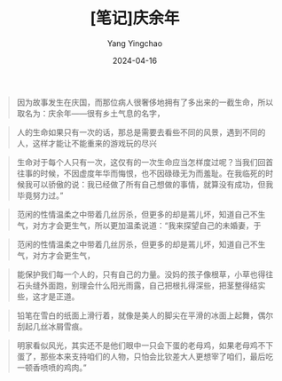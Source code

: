 #+TITLE:  [笔记]庆余年
#+AUTHOR: Yang Yingchao
#+DATE:   2024-04-16
#+OPTIONS:  ^:nil H:5 num:t toc:2 \n:nil ::t |:t -:t f:t *:t tex:t d:(HIDE) tags:not-in-toc
#+STARTUP:  align nodlcheck oddeven lognotestate
#+SEQ_TODO: TODO(t) INPROGRESS(i) WAITING(w@) | DONE(d) CANCELED(c@)
#+LANGUAGE: en
#+TAGS:     noexport(n)
#+EXCLUDE_TAGS: noexport
#+FILETAGS: :tag1:tag2:note:ireader:



#+BEGIN_QUOTE
因为故事发生在庆国，而那位病人很奢侈地拥有了多出来的一截生命，所以取名为：庆余年——很有乡土气息的名字，
#+END_QUOTE


#+BEGIN_QUOTE
人的生命如果只有一次的话，那总是需要去看些不同的风景，遇到不同的人，这样才能让不能重来的游戏玩的尽兴
#+END_QUOTE


#+BEGIN_QUOTE
生命对于每个人只有一次，这仅有的一次生命应当怎样度过呢？当我们回首往事的时候，不因虚度年华而悔恨，也不因碌碌无为而羞耻。在我临死的时候我可以骄傲的说：我已经做了所有自己想做的事情，就算没有成功，但我毕竟努力过。”
#+END_QUOTE


#+BEGIN_QUOTE
范闲的性情温柔之中带着几丝厉杀，但更多的却是蔫儿坏，知道自己不生气，对方才会更生气，所以更加温柔说道：“我来探望自己的未婚妻，于
#+END_QUOTE


#+BEGIN_QUOTE
范闲的性情温柔之中带着几丝厉杀，但更多的却是蔫儿坏，知道自己不生气，对方才会更生气，
#+END_QUOTE


#+BEGIN_QUOTE
能保护我们每一个人的，只有自己的力量。没妈的孩子像根草，小草也得往石头缝外面跑，别理会什么阳光雨露，自己把根扎得深些，把茎整得结实些，这才是正道。
#+END_QUOTE


#+BEGIN_QUOTE
铅笔在雪白的纸面上滑行着，就像是美人的脚尖在平滑的冰面上起舞，偶尔刮起几丝冰屑雪痕。
#+END_QUOTE


#+BEGIN_QUOTE
明家看似风光，其实还不是他们眼中一只会下蛋的老母鸡，如果老母鸡不下蛋了，那些本来支持咱们的人物，只怕会比钦差大人更想宰了咱们，最后吃一顿香喷喷的鸡肉。”
#+END_QUOTE
